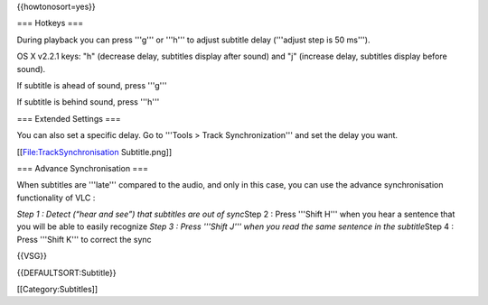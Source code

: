 {{howtonosort=yes}}

=== Hotkeys ===

During playback you can press '''g''' or '''h''' to adjust subtitle
delay ('''adjust step is 50 ms''').

OS X v2.2.1 keys: "h" (decrease delay, subtitles display after sound)
and "j" (increase delay, subtitles display before sound).

If subtitle is ahead of sound, press '''g'''

If subtitle is behind sound, press '''h'''

=== Extended Settings ===

You can also set a specific delay. Go to '''Tools > Track
Synchronization''' and set the delay you want.

[[File:TrackSynchronisation Subtitle.png]]

=== Advance Synchronisation ===

When subtitles are '''late''' compared to the audio, and only in this
case, you can use the advance synchronisation functionality of VLC :

*Step 1 : Detect (“hear and see”) that subtitles are out of sync*\ Step
2 : Press '''Shift H''' when you hear a sentence that you will be able
to easily recognize *Step 3 : Press '''Shift J''' when you read the same
sentence in the subtitle*\ Step 4 : Press '''Shift K''' to correct the
sync

{{VSG}}

{{DEFAULTSORT:Subtitle}}

[[Category:Subtitles]]
